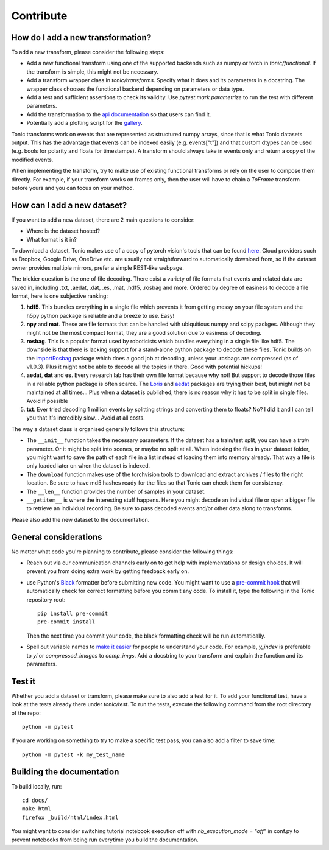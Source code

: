 Contribute
==========

How do I add a new transformation?
----------------------------------
To add a new transform, please consider the following steps:

* Add a new functional transform using one of the supported backends such as numpy or 
  torch in `tonic/functional`. If the transform is simple, this might not be necessary.
* Add a transform wrapper class in `tonic/transforms`. Specify what it does and its
  parameters in a docstring. The wrapper class chooses the functional backend depending on
  parameters or data type.
* Add a test and sufficient assertions to check its validity. Use `pytest.mark.parametrize` 
  to run the test with different parameters.
* Add the transformation to the `api documentation <https://github.com/neuromorphs/tonic/blob/develop/docs/reference/transformations.rst>`_ 
  so that users can find it. 
* Potentially add a plotting script for the `gallery <https://github.com/neuromorphs/tonic/tree/develop/docs/gallery>`_.

Tonic transforms work on events that are represented as structured numpy arrays, since that is
what Tonic datasets output. This has the advantage that events can be indexed easily 
(e.g. events["t"]) and that custom dtypes can be used (e.g. bools for polarity and floats
for timestamps). A transform should always take in events only and return a copy of the 
modified events. 

When implementing the transform, try to make use of existing functional transforms  
or rely on the user to compose them directly. For example, if your transform works on frames 
only, then the user will have to chain a `ToFrame` transform before yours and you can focus 
on your method. 

How can I add a new dataset?
----------------------------
If you want to add a new dataset, there are 2 main questions to consider:

* Where is the dataset hosted?
* What format is it in?

To download a dataset, Tonic makes use of a copy of pytorch vision's tools that can be found 
`here <https://github.com/neuromorphs/tonic/blob/develop/tonic/datasets/download_utils.py>`_.
Cloud providers such as Dropbox, Google Drive, OneDrive etc. are usually not straightforward 
to automatically download from, so if the dataset owner provides multiple mirrors,
prefer a simple REST-like webpage.

The trickier question is the one of file decoding. There exist a variety of file formats that 
events and related data are saved in, including .txt, .aedat, .dat, .es, .mat, .hdf5, .rosbag 
and more. Ordered by degree of easiness to decode a file format, here is one subjective ranking:

#. **hdf5**. This bundles everything in a single file which prevents it from getting messy on 
   your file system and the h5py python package is reliable and a breeze to use. Easy!
#. **npy** and **mat**. These are file formats that can be handled with ubiquitious numpy and 
   scipy packges. Although they might not be the most compact format, they are a good solution 
   due to easiness of decoding.
#. **rosbag**. This is a popular format used by roboticists which bundles everything in a single 
   file like hdf5. The downside is that there is lacking support for a stand-alone python 
   package to decode these files. Tonic builds on the `importRosbag <https://github.com/event-driven-robotics/importRosbag>`_ 
   package which does a good job at decoding, unless your .rosbags are compressed (as of v1.0.3). 
   Plus it might not be able to decode all the topics in there. Good with potential hickups!
#. **aedat**, **dat** and **es**. Every research lab has their own file format because why not! 
   But support to decode those files in a reliable python package is often scarce. The 
   `Loris <https://github.com/neuromorphic-paris/loris>`_ and `aedat <https://github.com/neuromorphicsystems/aedat>`_ 
   packages are trying their best, but might not be maintained at all times... Plus when a dataset 
   is published, there is no reason why it has to be split in single files. Avoid if possible
#. **txt**. Ever tried decoding 1 million events by splitting strings and converting them to floats? 
   No? I did it and I can tell you that it's incredibly slow... Avoid at all costs.

The way a dataset class is organised generally follows this structure:

- The ``__init__`` function takes the necessary parameters. If the dataset has a train/test split, 
  you can have a `train` parameter. Or it might be split into scenes, or maybe no split at all.
  When indexing the files in your dataset folder, you might want to save the path of each file 
  in a list instead of loading them into memory already. That way a file is only loaded later on
  when the dataset is indexed.
- The ``download`` function makes use of the torchvision tools to download and extract archives 
  / files to the right location. Be sure to have md5 hashes ready for the files so that Tonic 
  can check them for consistency.
- The ``__len__`` function provides the number of samples in your dataset.
- ``__getitem__`` is where the interesting stuff happens. Here you might decode an individual 
  file or open a bigger file to retrieve an individual recording. Be sure to pass decoded events 
  and/or other data along to transforms.

Please also add the new dataset to the documentation.

General considerations
----------------------
No matter what code you're planning to contribute, please consider the following things:

* Reach out via our communication channels early on to get help with implementations or design 
  choices. It will prevent you from doing extra work by getting feedback early on.
* use Python's `Black <https://github.com/psf/black>`_ formatter before submitting new code. 
  You might want to use a `pre-commit hook <https://pre-commit.com/>`_ that will automatically check
  for correct formatting before you commit any code. To install it, type the following in the Tonic 
  repository root::

    pip install pre-commit
    pre-commit install

  Then the next time you commit your code, the black formatting check will be run automatically.

* Spell out variable names to `make it easier <https://devblogs.microsoft.com/oldnewthing/20070406-00/?p=27343>`_ 
  for people to understand your code. For example, `y_index` is preferable to `yi` 
  or `compressed_images` to `comp_imgs`. Add a docstring to your transform and explain the 
  function and its parameters.

Test it
-------
Whether you add a dataset or transform, please make sure to also add a test for it.
To add your functional test, have a look at the tests already there under `tonic/test`.
To run the tests, execute the following command from the root directory of the repo:
::

  python -m pytest

If you are working on something to try to make a specific test pass, you can also add a filter to save time:
::

  python -m pytest -k my_test_name

Building the documentation
--------------------------
To build locally, run::

  cd docs/
  make html
  firefox _build/html/index.html

You might want to consider switching tutorial notebook execution off with
`nb_execution_mode = "off"` in conf.py to
prevent notebooks from being run everytime you build the documentation.
